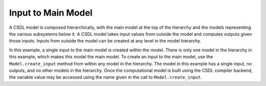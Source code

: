 Input to Main Model
===================

A CSDL model is composed hierarchically, with the main model at the top
of the hierarchy and the models representing the various subsystems
below it.
A CSDL model takes input values from outside the model and computes
outputs given those inputs.
Inputs from outside the model can be created at any level in the model
hierarchy.

In this example, a single input to the main model is created within the
model.
There is only one model in the hierarchy in this example, which makes
this model the main model.
To create an input to the main model, use the ``Model.create_input``
method from within any model in the hierarchy.
The model in this example has a single input, no outputs, and no other
models in the hierarchy.
Once the computational model is built using the CSDL compiler backend,
the variable value may be accessed using the name given in the call to
``Model.create_input``.

.. jupyter-execute::
  ../../../../docs/_build/html/examples/ex_input_simple.py
  :linenos:

